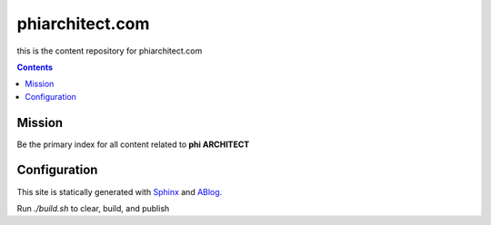 phiarchitect.com
================

this is the content repository for phiarchitect.com

.. contents::
   :backlinks: none


Mission
-------

Be the primary index for all content related to **phi ARCHITECT**

Configuration
-------------

This site is statically generated with Sphinx_ and ABlog_.

Run `./build.sh` to clear, build, and publish

.. Generated with photon-sphinx-theme_


.. _Sphinx: https://www.sphinx-doc.org/en/master/index.html
.. _ABlog: https://ablog.readthedocs.io/en/latest/
.. .. _photon-sphinx-theme: https://github.com/photon-platform/photon-sphinx-theme
